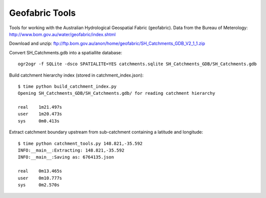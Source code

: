 Geofabric Tools
===============

Tools for working with the Australian Hydrological Geospatial Fabric (geofabric).
Data from the Bureau of Meterology: http://www.bom.gov.au/water/geofabric/index.shtml

Download and unzip: ftp://ftp.bom.gov.au/anon/home/geofabric/SH_Catchments_GDB_V2_1_1.zip

Convert SH_Catchments.gdb into a spatiallite database::

    ogr2ogr -f SQLite -dsco SPATIALITE=YES catchments.sqlite SH_Catchments_GDB/SH_Catchments.gdb

Build catchment hierarchy index (stored in catchment_index.json)::

    $ time python build_catchment_index.py
    Opening SH_Catchments_GDB/SH_Catchments.gdb/ for reading catchment hierarchy
    
    real    1m21.497s
    user    1m20.473s
    sys     0m0.413s

Extract catchment boundary upstream from sub-catchment containing a latitude and longitude::

    $ time python catchment_tools.py 148.821,-35.592
    INFO:__main__:Extracting: 148.821,-35.592
    INFO:__main__:Saving as: 6764135.json
    
    real    0m13.465s
    user    0m10.777s
    sys     0m2.570s

